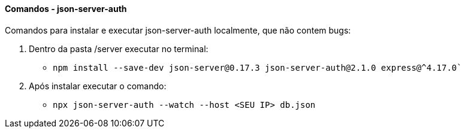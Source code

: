 ==== Comandos - json-server-auth

Comandos para instalar e executar json-server-auth localmente, que não contem bugs:

. Dentro da pasta /server executar no terminal:
* `npm install --save-dev json-server@0.17.3 json-server-auth@2.1.0 express@^4.17.0``
. Após instalar executar o comando:
* `npx json-server-auth --watch --host <SEU IP> db.json`
